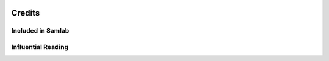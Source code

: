 .. image:: ../artwork/samlab.png
  :width: 200px
  :align: right

Credits
=======

Included in Samlab
------------------


Influential Reading
-------------------


